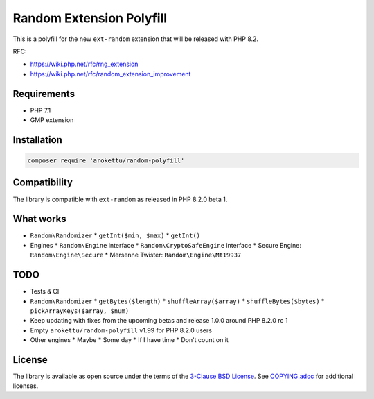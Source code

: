 Random Extension Polyfill
#########################

|Packagist| |GitLab| |GitHub| |Bitbucket| |Gitea|

This is a polyfill for the new ``ext-random`` extension that will be released with PHP 8.2.

RFC:

* https://wiki.php.net/rfc/rng_extension
* https://wiki.php.net/rfc/random_extension_improvement

Requirements
============

* PHP 7.1
* GMP extension

Installation
============

.. code-block:: bash

    composer require 'arokettu/random-polyfill'

Compatibility
=============

The library is compatible with ``ext-random`` as released in PHP 8.2.0 beta 1.

What works
==========

* ``Random\Randomizer``
  * ``getInt($min, $max)``
  * ``getInt()``
* Engines
  * ``Random\Engine`` interface
  * ``Random\CryptoSafeEngine`` interface
  * Secure Engine: ``Random\Engine\Secure``
  * Mersenne Twister: ``Random\Engine\Mt19937``

TODO
====

* Tests & CI
* ``Random\Randomizer``
  * ``getBytes($length)``
  * ``shuffleArray($array)``
  * ``shuffleBytes($bytes)``
  * ``pickArrayKeys($array, $num)``
* Keep updating with fixes from the upcoming betas and release 1.0.0 around PHP 8.2.0 rc 1
* Empty ``arokettu/random-polyfill`` v1.99 for PHP 8.2.0 users
* Other engines
  * Maybe
  * Some day
  * If I have time
  * Don't count on it

License
=======

The library is available as open source under the terms of the `3-Clause BSD License`__.
See `COPYING.adoc`__ for additional licenses.

.. __: https://opensource.org/licenses/BSD-3-Clause
.. __: https://gitlab.com/sandfox/php-random-polyfill/-/blob/master/COPYING.adoc

.. |Packagist|  image:: https://img.shields.io/packagist/v/arokettu/random-polyfill.svg?style=flat-square
   :target:     https://packagist.org/packages/arokettu/random-polyfill
.. |GitHub|     image:: https://img.shields.io/badge/get%20on-GitHub-informational.svg?style=flat-square&logo=github
   :target:     https://github.com/arokettu/php-random-polyfill
.. |GitLab|     image:: https://img.shields.io/badge/get%20on-GitLab-informational.svg?style=flat-square&logo=gitlab
   :target:     https://gitlab.com/sandfox/php-random-polyfill
.. |Bitbucket|  image:: https://img.shields.io/badge/get%20on-Bitbucket-informational.svg?style=flat-square&logo=bitbucket
   :target:     https://bitbucket.org/sandfox/php-random-polyfill
.. |Gitea|      image:: https://img.shields.io/badge/get%20on-Gitea-informational.svg?style=flat-square&logo=gitea
   :target:     https://sandfox.org/sandfox/php-random-polyfill

